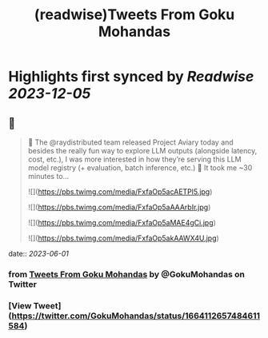 :PROPERTIES:
:title: (readwise)Tweets From Goku Mohandas
:END:

:PROPERTIES:
:author: [[GokuMohandas on Twitter]]
:full-title: "Tweets From Goku Mohandas"
:category: [[tweets]]
:url: https://twitter.com/GokuMohandas
:image-url: https://pbs.twimg.com/profile_images/1185628451157368832/IePlcysA.jpg
:END:

* Highlights first synced by [[Readwise]] [[2023-12-05]]
** 📌
#+BEGIN_QUOTE
🦜 The @raydistributed team released Project Aviary today and besides the really fun way to explore LLM outputs (alongside latency, cost, etc.), I was more interested in how they’re serving this LLM model registry (+ evaluation, batch inference, etc.) 🤯 It took me ~30 minutes to… 

![](https://pbs.twimg.com/media/FxfaOp5acAETPl5.jpg) 

![](https://pbs.twimg.com/media/FxfaOp5aAAArbIr.jpg) 

![](https://pbs.twimg.com/media/FxfaOp5aMAE4gCi.jpg) 

![](https://pbs.twimg.com/media/FxfaOp5akAAWX4U.jpg) 
#+END_QUOTE
    date:: [[2023-06-01]]
*** from _Tweets From Goku Mohandas_ by @GokuMohandas on Twitter
*** [View Tweet](https://twitter.com/GokuMohandas/status/1664112657484611584)